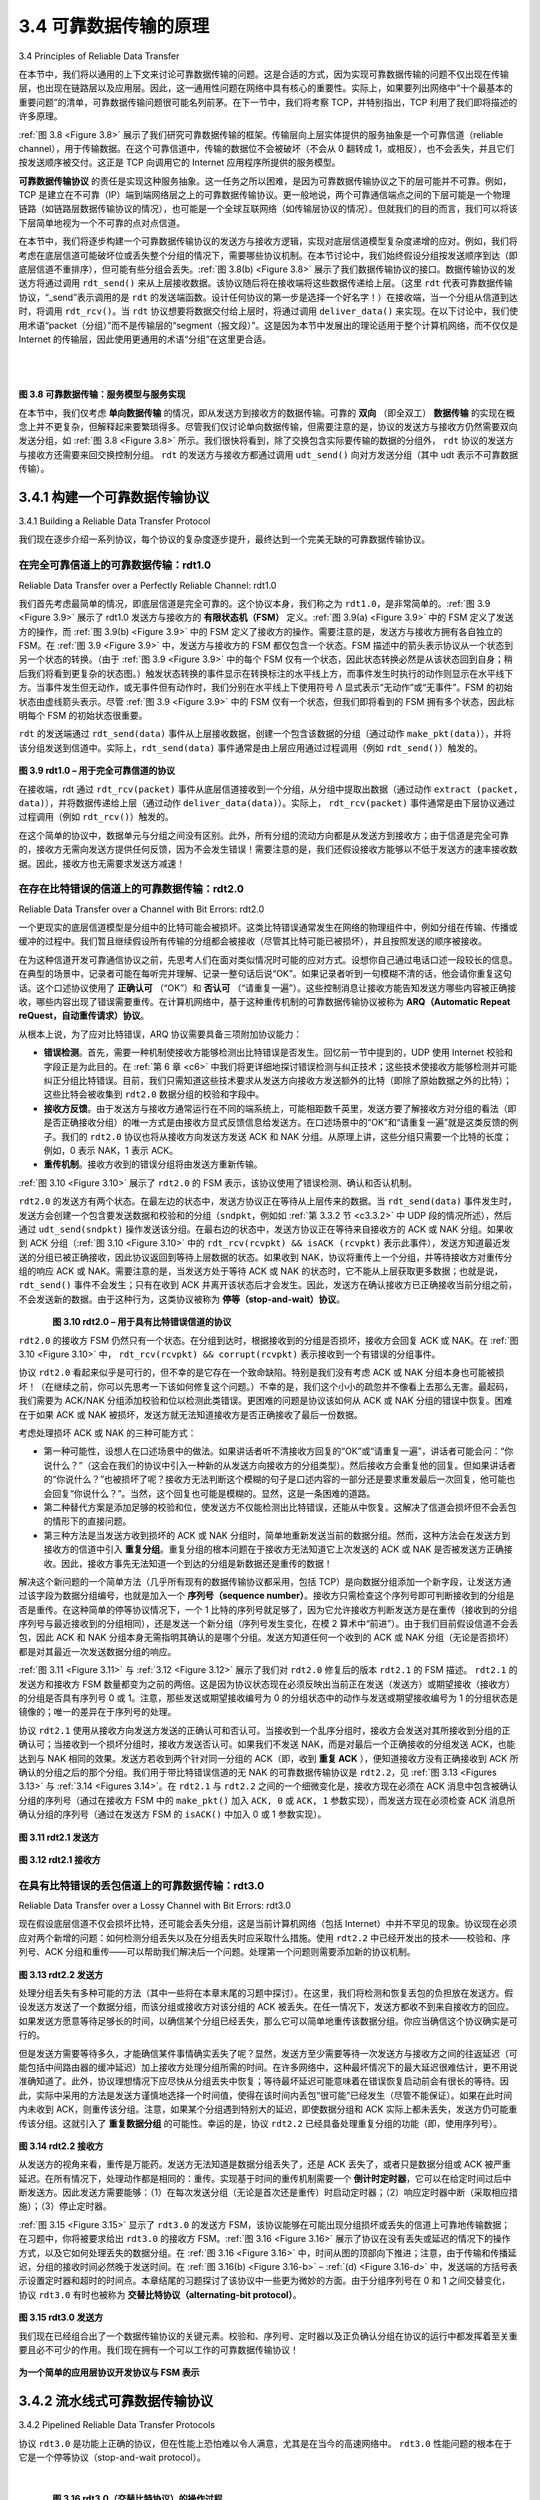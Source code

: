 .. _c3.4:

3.4 可靠数据传输的原理
==================================================
3.4 Principles of Reliable Data Transfer

在本节中，我们将以通用的上下文来讨论可靠数据传输的问题。这是合适的方式，因为实现可靠数据传输的问题不仅出现在传输层，也出现在链路层以及应用层。因此，这一通用性问题在网络中具有核心的重要性。实际上，如果要列出网络中“十个最基本的重要问题”的清单，可靠数据传输问题很可能名列前茅。在下一节中，我们将考察 TCP，并特别指出，TCP 利用了我们即将描述的许多原理。

:ref:`图 3.8 <Figure 3.8>` 展示了我们研究可靠数据传输的框架。传输层向上层实体提供的服务抽象是一个可靠信道（reliable channel），用于传输数据。在这个可靠信道中，传输的数据位不会被破坏（不会从 0 翻转成 1，或相反），也不会丢失，并且它们按发送顺序被交付。这正是 TCP 向调用它的 Internet 应用程序所提供的服务模型。

**可靠数据传输协议** 的责任是实现这种服务抽象。这一任务之所以困难，是因为可靠数据传输协议之下的层可能并不可靠。例如，TCP 是建立在不可靠（IP）端到端网络层之上的可靠数据传输协议。更一般地说，两个可靠通信端点之间的下层可能是一个物理链路（如链路层数据传输协议的情况），也可能是一个全球互联网络（如传输层协议的情况）。但就我们的目的而言，我们可以将该下层简单地视为一个不可靠的点对点信道。

在本节中，我们将逐步构建一个可靠数据传输协议的发送方与接收方逻辑，实现对底层信道模型复杂度递增的应对。例如，我们将考虑在底层信道可能破坏位或丢失整个分组的情况下，需要哪些协议机制。在本节讨论中，我们始终假设分组按发送顺序到达（即底层信道不重排序），但可能有些分组会丢失。:ref:`图 3.8(b) <Figure 3.8>` 展示了我们数据传输协议的接口。数据传输协议的发送方将通过调用 ``rdt_send()`` 来从上层接收数据。该协议随后将在接收端将这些数据传递给上层。（这里 ``rdt`` 代表可靠数据传输协议，“_send”表示调用的是 ``rdt`` 的发送端函数。设计任何协议的第一步是选择一个好名字！）在接收端，当一个分组从信道到达时，将调用 ``rdt_rcv()``。当 ``rdt`` 协议想要将数据交付给上层时，将通过调用 ``deliver_data()`` 来实现。在以下讨论中，我们使用术语“packet（分组）”而不是传输层的“segment（报文段）”。这是因为本节中发展出的理论适用于整个计算机网络，而不仅仅是 Internet 的传输层，因此使用更通用的术语“分组”在这里更合适。

.. _Figure 3.8:

.. figure:: ../img/245-0.png 
   :align: left

.. figure:: ../img/245-1.png 
   :align: center

|
|

**图 3.8 可靠数据传输：服务模型与服务实现**

在本节中，我们仅考虑 **单向数据传输** 的情况，即从发送方到接收方的数据传输。可靠的 **双向** （即全双工） **数据传输** 的实现在概念上并不更复杂，但解释起来要繁琐得多。尽管我们仅讨论单向数据传输，但需要注意的是，协议的发送方与接收方仍然需要双向发送分组，如 :ref:`图 3.8 <Figure 3.8>` 所示。我们很快将看到，除了交换包含实际要传输的数据的分组外， ``rdt`` 协议的发送方与接收方还需要来回交换控制分组。 ``rdt`` 的发送方与接收方都通过调用 ``udt_send()`` 向对方发送分组（其中 udt 表示不可靠数据传输）。


.. toggle::

   In this section, we consider the problem of reliable data transfer in a general context. This is appropriate since the problem of implementing reliable data transfer occurs not only at the transport layer, but also at the link layer and the application layer as well. The general problem is thus of central importance to networking. Indeed, if one had to identify a “top-ten” list of fundamentally important problems in all of networking, this would be a candidate to lead the list. In the next section we’ll examine TCP and show, in particular, that TCP exploits many of the principles that we are about to describe.

   :ref:`Figure 3.8 <Figure 3.8>` illustrates the framework for our study of reliable data transfer. The service abstraction provided to the upper-layer entities is that of a reliable channel through which data can be transferred. With a reliable channel, no transferred data bits are corrupted (flipped from 0 to 1, or vice versa) or lost, and all are delivered in the order in which they were sent. This is precisely the service model offered by TCP to the Internet applications that invoke it.

   It is the responsibility of a **reliable data transfer protocol** to implement this service abstraction. This task is made difficult by the fact that the layer below the reliable data transfer protocol may be unreliable. For example, TCP is a reliable data transfer protocol that is implemented on top of an unreliable (IP) end-to-end network layer. More generally, the layer beneath the two reliably communicating end points might consist of a single physical link (as in the case of a link-level data transfer protocol) or a global internetwork (as in the case of a transport-level protocol). For our purposes, however, we can view this lower layer simply as an unreliable point-to-point channel.

   In this section, we will incrementally develop the sender and receiver sides of a reliable data transfer protocol, considering increasingly complex models of the underlying channel. For example, we’ll consider what protocol mechanisms are needed when the underlying channel can corrupt bits or lose entire packets. One assumption we’ll adopt throughout our discussion here is that packets will be delivered in the order in which they were sent, with some packets possibly being lost; that is, the underlying channel will not reorder packets. :ref:`Figure 3.8(b) <Figure 3.8>` illustrates the interfaces for our data transfer protocol. The sending side of the data transfer protocol will be invoked from above by a call to ``rdt_send()``. It will pass the data to be delivered to the upper layer at the receiving side. (Here ``rdt`` stands for reliable data transfer protocol and _send indicates that the sending side of ``rdt`` is being called. The first step in developing any protocol is to choose a good name!) On the receiving side, ``rdt_rcv()`` will be called when a packet arrives from the receiving side of the channel. When the ``rdt`` protocol wants to deliver data to the upper layer, it will do so by calling ``deliver_data()``. In the following we use the terminology “packet” rather than transport-layer “segment.” Because the theory developed in this section applies to computer networks in general and not just to the Internet transport layer, the generic term “packet” is perhaps more appropriate here.

   .. figure:: ../img/245-0.png 
      :align: left

   .. figure:: ../img/245-1.png 
      :align: center

   |
   |

   **Figure 3.8 Reliable data transfer: Service model and service implementation**

   In this section we consider only the case of **unidirectional data transfer**, that is, data transfer from the sending to the receiving side. The case of reliable **bidirectional** (that is, full-duplex) **data transfer** is conceptually no more difficult but considerably more tedious to explain. Although we consider only unidirectional data transfer, it is important to note that the sending and receiving sides of our protocol will nonetheless need to transmit packets in both directions, as indicated in :ref:`Figure 3.8 <Figure 3.8>`. We will see shortly that, in addition to exchanging packets containing the data to be transferred, the sending and receiving sides of ``rdt`` will also need to exchange control packets back and forth. Both the send and receive sides of ``rdt`` send packets to the other side by a call to ``udt_send()`` (where udt stands for unreliable data transfer).


.. _c3.4.1:

3.4.1 构建一个可靠数据传输协议
------------------------------------------------------------------------------------
3.4.1 Building a Reliable Data Transfer Protocol

我们现在逐步介绍一系列协议，每个协议的复杂度逐步提升，最终达到一个完美无缺的可靠数据传输协议。

.. toggle::

   We now step through a series of protocols, each one becoming more complex, arriving at a flawless, reliable data transfer protocol.

在完全可靠信道上的可靠数据传输：rdt1.0
~~~~~~~~~~~~~~~~~~~~~~~~~~~~~~~~~~~~~~~~~~~~~~~~~~~~~~~~~~~~~~~~~~~~~~~~
Reliable Data Transfer over a Perfectly Reliable Channel: rdt1.0

我们首先考虑最简单的情况，即底层信道是完全可靠的。这个协议本身，我们称之为 ``rdt1.0``，是非常简单的。:ref:`图 3.9 <Figure 3.9>` 展示了 rdt1.0 发送方与接收方的 **有限状态机（FSM）** 定义。:ref:`图 3.9(a) <Figure 3.9>` 中的 FSM 定义了发送方的操作，而 :ref:`图 3.9(b) <Figure 3.9>` 中的 FSM 定义了接收方的操作。需要注意的是，发送方与接收方拥有各自独立的 FSM。在 :ref:`图 3.9 <Figure 3.9>` 中，发送方与接收方的 FSM 都仅包含一个状态。FSM 描述中的箭头表示协议从一个状态到另一个状态的转换。（由于 :ref:`图 3.9 <Figure 3.9>` 中的每个 FSM 仅有一个状态，因此状态转换必然是从该状态回到自身；稍后我们将看到更复杂的状态图。）触发状态转换的事件显示在转换标注的水平线上方，而事件发生时执行的动作则显示在水平线下方。当事件发生但无动作，或无事件但有动作时，我们分别在水平线上下使用符号 Λ 显式表示“无动作”或“无事件”。FSM 的初始状态由虚线箭头表示。尽管 :ref:`图 3.9 <Figure 3.9>` 中的 FSM 仅有一个状态，但我们即将看到的 FSM 拥有多个状态，因此标明每个 FSM 的初始状态很重要。

``rdt`` 的发送端通过 ``rdt_send(data)`` 事件从上层接收数据，创建一个包含该数据的分组（通过动作 ``make_pkt(data)``），并将该分组发送到信道中。实际上，``rdt_send(data)`` 事件通常是由上层应用通过过程调用（例如 ``rdt_send()``）触发的。

.. _Figure 3.9:

.. figure:: ../img/247-0.png
   :align: center

**图 3.9 rdt1.0 – 用于完全可靠信道的协议**

在接收端，rdt 通过 ``rdt_rcv(packet)`` 事件从底层信道接收到一个分组，从分组中提取出数据（通过动作 ``extract (packet, data)``），并将数据传递给上层（通过动作 ``deliver_data(data)``）。实际上， ``rdt_rcv(packet)`` 事件通常是由下层协议通过过程调用（例如 ``rdt_rcv()``）触发的。

在这个简单的协议中，数据单元与分组之间没有区别。此外，所有分组的流动方向都是从发送方到接收方；由于信道是完全可靠的，接收方无需向发送方提供任何反馈，因为不会发生错误！需要注意的是，我们还假设接收方能够以不低于发送方的速率接收数据。因此，接收方也无需要求发送方减速！

.. toggle::

   We first consider the simplest case, in which the underlying channel is completely reliable. The protocol itself, which we’ll call ``rdt1.0``, is trivial. The **finite-state machine (FSM)** definitions for the rdt1.0 sender and receiver are shown in :ref:`Figure 3.9 <Figure 3.9>`. The FSM in :ref:`Figure 3.9(a) <Figure 3.9>` defines the operation of the sender, while the FSM in :ref:`Figure 3.9(b) <Figure 3.9>` defines the operation of the receiver. It is important to note that there are separate FSMs for the sender and for the receiver. The sender and receiver FSMs in :ref:`Figure 3.9 <Figure 3.9>` each have just one state. The arrows in the FSM description indicate the transition of the protocol
   from one state to another. (Since each FSM in :ref:`Figure 3.9 <Figure 3.9>` has just one state, a transition is necessarily from the one state back to itself; we’ll see more complicated state diagrams shortly.) The event causing the transition is shown above the horizontal line labeling the transition, and the actions taken when the event occurs are shown below the horizontal line. When no action is taken on an event, or no event occurs and an action is taken, we’ll use the symbol Λ below or above the horizontal, respectively, to explicitly denote the lack of an action or event. The initial state of the FSM is indicated by the dashed
   arrow. Although the FSMs in :ref:`Figure 3.9 <Figure 3.9>` have but one state, the FSMs we will see shortly have multiple states, so it will be important to identify the initial state of each FSM.

   The sending side of ``rdt`` simply accepts data from the upper layer via the ``rdt_send(data)`` event, creates a packet containing the data (via the action ``make_pkt(data)``) and sends the packet into the channel. In practice, the ``rdt_send(data)`` event would result from a procedure call (for example, to
   ``rdt_send()``) by the upper-layer application.

   .. figure:: ../img/247-0.png
      :align: center

   **Figure 3.9 rdt1.0 – A protocol for a completely reliable channel**

   On the receiving side, rdt receives a packet from the underlying channel via the ``rdt_rcv(packet)`` event, removes the data from the packet (via the action ``extract (packet, data)``) and passes the data up to the upper layer (via the action ``deliver_data(data)``). In practice, the ``rdt_rcv(packet)`` event would result from a procedure call (for example, to ``rdt_rcv()``) from the lower-layer protocol.

   In this simple protocol, there is no difference between a unit of data and a packet. Also, all packet flow is from the sender to receiver; with a perfectly reliable channel there is no need for the receiver side to provide any feedback to the sender since nothing can go wrong! Note that we have also assumed that the receiver is able to receive data as fast as the sender happens to send data. Thus, there is no need for the receiver to ask the sender to slow down!

在存在比特错误的信道上的可靠数据传输：rdt2.0
~~~~~~~~~~~~~~~~~~~~~~~~~~~~~~~~~~~~~~~~~~~~~~~~~~~~~~~~~~~~~~~~~~~~~~~~~~~~
Reliable Data Transfer over a Channel with Bit Errors: rdt2.0

一个更现实的底层信道模型是分组中的比特可能会被损坏。这类比特错误通常发生在网络的物理组件中，例如分组在传输、传播或缓冲的过程中。我们暂且继续假设所有传输的分组都会被接收（尽管其比特可能已被损坏），并且按照发送的顺序被接收。

在为这种信道开发可靠通信协议之前，先思考人们在面对类似情况时可能的应对方式。设想你自己通过电话口述一段较长的信息。在典型的场景中，记录者可能在每听完并理解、记录一整句话后说“OK”。如果记录者听到一句模糊不清的话，他会请你重复这句话。这个口述协议使用了 **正确认可** （“OK”）和 **否认可** （“请重复一遍”）。这些控制消息让接收方能告知发送方哪些内容被正确接收，哪些内容出现了错误需要重传。在计算机网络中，基于这种重传机制的可靠数据传输协议被称为 **ARQ（Automatic Repeat reQuest，自动重传请求）协议**。

从根本上说，为了应对比特错误，ARQ 协议需要具备三项附加协议能力：

- **错误检测**。首先，需要一种机制使接收方能够检测出比特错误是否发生。回忆前一节中提到的，UDP 使用 Internet 校验和字段正是为此目的。在 :ref:`第 6 章 <c6>` 中我们将更详细地探讨错误检测与纠正技术；这些技术使接收方能够检测并可能纠正分组比特错误。目前，我们只需知道这些技术要求从发送方向接收方发送额外的比特（即除了原始数据之外的比特）；这些比特会被收集到 ``rdt2.0`` 数据分组的校验和字段中。
- **接收方反馈**。由于发送方与接收方通常运行在不同的端系统上，可能相距数千英里，发送方要了解接收方对分组的看法（即是否正确接收分组）的唯一方式是由接收方显式反馈信息给发送方。在口述场景中的“OK”和“请重复一遍”就是这类反馈的例子。我们的 ``rdt2.0`` 协议也将从接收方向发送方发送 ACK 和 NAK 分组。从原理上讲，这些分组只需要一个比特的长度；例如，0 表示 NAK，1 表示 ACK。
- **重传机制**。接收方收到的错误分组将由发送方重新传输。

:ref:`图 3.10 <Figure 3.10>` 展示了 ``rdt2.0`` 的 FSM 表示，该协议使用了错误检测、确认和否认机制。

``rdt2.0`` 的发送方有两个状态。在最左边的状态中，发送方协议正在等待从上层传来的数据。当 ``rdt_send(data)`` 事件发生时，发送方会创建一个包含要发送数据和校验和的分组（``sndpkt``，例如如 :ref:`第 3.3.2 节 <c3.3.2>` 中 UDP 段的情况所述），然后通过 ``udt_send(sndpkt)`` 操作发送该分组。在最右边的状态中，发送方协议正在等待来自接收方的 ACK 或 NAK 分组。如果收到 ACK 分组（:ref:`图 3.10 <Figure 3.10>` 中的 ``rdt_rcv(rcvpkt) && isACK (rcvpkt)`` 表示此事件），发送方知道最近发送的分组已被正确接收，因此协议返回到等待上层数据的状态。如果收到 NAK，协议将重传上一个分组，并等待接收方对重传分组的响应 ACK 或 NAK。需要注意的是，当发送方处于等待 ACK 或 NAK 的状态时，它不能从上层获取更多数据；也就是说， ``rdt_send()`` 事件不会发生；只有在收到 ACK 并离开该状态后才会发生。因此，发送方在确认接收方已正确接收当前分组之前，不会发送新的数据。由于这种行为，这类协议被称为 **停等（stop-and-wait）协议**。

.. _Figure 3.10:

.. figure:: ../img/249-0.png
   :align: left

.. figure:: ../img/249-1.png
   :align: center

**图 3.10 rdt2.0 – 用于具有比特错误信道的协议**

``rdt2.0`` 的接收方 FSM 仍然只有一个状态。在分组到达时，根据接收到的分组是否损坏，接收方会回复 ACK 或 NAK。在 :ref:`图 3.10 <Figure 3.10>` 中， ``rdt_rcv(rcvpkt) && corrupt(rcvpkt)`` 表示接收到一个有错误的分组事件。

协议 ``rdt2.0`` 看起来似乎是可行的，但不幸的是它存在一个致命缺陷。特别是我们没有考虑 ACK 或 NAK 分组本身也可能被损坏！（在继续之前，你可以先思考一下该如何修复这个问题。）不幸的是，我们这个小小的疏忽并不像看上去那么无害。最起码，我们需要为 ACK/NAK 分组添加校验和位以检测此类错误。更困难的问题是协议该如何从 ACK 或 NAK 分组的错误中恢复。困难在于如果 ACK 或 NAK 被损坏，发送方就无法知道接收方是否正确接收了最后一份数据。

考虑处理损坏 ACK 或 NAK 的三种可能方式：

- 第一种可能性，设想人在口述场景中的做法。如果讲话者听不清接收方回复的“OK”或“请重复一遍”，讲话者可能会问：“你说什么？”（这会在我们的协议中引入一种新的从发送方向接收方的分组类型）。然后接收方会重复他的回复。但如果讲话者的“你说什么？”也被损坏了呢？接收方无法判断这个模糊的句子是口述内容的一部分还是要求重发最后一次回复，他可能也会回复“你说什么？”。当然，这个回复也可能是模糊的。显然，这是一条困难的道路。
- 第二种替代方案是添加足够的校验和位，使发送方不仅能检测出比特错误，还能从中恢复。这解决了信道会损坏但不会丢包的情形下的直接问题。
- 第三种方法是当发送方收到损坏的 ACK 或 NAK 分组时，简单地重新发送当前的数据分组。然而，这种方法会在发送方到接收方的信道中引入 **重复分组**。重复分组的根本问题在于接收方无法知道它上次发送的 ACK 或 NAK 是否被发送方正确接收。因此，接收方事先无法知道一个到达的分组是新数据还是重传的数据！

解决这个新问题的一个简单方法（几乎所有现有的数据传输协议都采用，包括 TCP）是向数据分组添加一个新字段，让发送方通过该字段为数据分组编号，也就是加入一个 **序列号（sequence number）**。接收方只需检查这个序列号即可判断接收到的分组是否是重传。在这种简单的停等协议情况下，一个 1 比特的序列号就足够了，因为它允许接收方判断发送方是在重传（接收到的分组序列号与最近接收到的分组相同），还是发送一个新分组（序列号发生变化，在模 2 算术中“前进”）。由于我们目前假设信道不会丢包，因此 ACK 和 NAK 分组本身无需指明其确认的是哪个分组。发送方知道任何一个收到的 ACK 或 NAK 分组（无论是否损坏）都是对其最近一次发送数据分组的响应。

:ref:`图 3.11 <Figure 3.11>` 与 :ref:`3.12 <Figure 3.12>` 展示了我们对 ``rdt2.0`` 修复后的版本 ``rdt2.1`` 的 FSM 描述。 ``rdt2.1`` 的发送方和接收方 FSM 数量都变为之前的两倍。这是因为协议状态现在必须反映出当前正在发送（发送方）或期望接收（接收方）的分组是否具有序列号 0 或 1。注意，那些发送或期望接收编号为 0 的分组状态中的动作与发送或期望接收编号为 1 的分组状态是镜像的；唯一的差异在于序列号的处理。

协议 ``rdt2.1`` 使用从接收方向发送方发送的正确认可和否认可。当接收到一个乱序分组时，接收方会发送对其所接收到分组的正确认可；当接收到一个损坏分组时，接收方发送否认可。如果我们不发送 NAK，而是对最后一个正确接收的分组发送 ACK，也能达到与 NAK 相同的效果。发送方若收到两个针对同一分组的 ACK（即，收到 **重复 ACK** ），便知道接收方没有正确接收到 ACK 所确认的分组之后的那个分组。我们用于带比特错误信道的无 NAK 的可靠数据传输协议是 ``rdt2.2``，见 :ref:`图 3.13 <Figures 3.13>` 与 :ref:`3.14 <Figures 3.14>`。在 ``rdt2.1`` 与 ``rdt2.2`` 之间的一个细微变化是，接收方现在必须在 ACK 消息中包含被确认分组的序列号（通过在接收方 FSM 中的 ``make_pkt()`` 加入 ``ACK, 0`` 或 ``ACK, 1`` 参数实现），而发送方现在必须检查 ACK 消息所确认分组的序列号（通过在发送方 FSM 的 ``isACK()`` 中加入 0 或 1 参数实现）。

.. _Figure 3.11:

.. figure:: ../img/251-0.png
   :align: center

**图 3.11 rdt2.1 发送方**

.. _Figure 3.12:

.. figure:: ../img/252-0.png
   :align: center

**图 3.12 rdt2.1 接收方**

.. toggle::

   A more realistic model of the underlying channel is one in which bits in a packet may be corrupted. Such bit errors typically occur in the physical components of a network as a packet is transmitted, propagates, or is buffered. We’ll continue to assume for the moment that all transmitted packets are received (although their bits may be corrupted) in the order in which they were sent.

   Before developing a protocol for reliably communicating over such a channel, first consider how people might deal with such a situation. Consider how you yourself might dictate a long message over the phone. In a typical scenario, the message taker might say “OK” after each sentence has been heard, understood, and recorded. If the message taker hears a garbled sentence, you’re asked to repeat the garbled sentence. This message-dictation protocol uses both **positive acknowledgments** (“OK”) and **negative acknowledgments** (“Please repeat that.”). These control messages allow the receiver to let the sender know what has been received correctly, and what has been received in error and thus requires repeating. In a computer network setting, reliable data transfer protocols based on such retransmission are known as **ARQ (Automatic Repeat reQuest) protocols**.

   Fundamentally, three additional protocol capabilities are required in ARQ protocols to handle the presence of bit errors:

   - **Error detection**. First, a mechanism is needed to allow the receiver to detect when bit errors have occurred. Recall from the previous section that UDP uses the Internet checksum field for exactly this purpose. In :ref:`Chapter 6 <c6>` we’ll examine error-detection and -correction techniques in greater detail; these techniques allow the receiver to detect and possibly correct packet bit errors. For now, we need only know that these techniques require that extra bits (beyond the bits of original data to be transferred) be sent from the sender to the receiver; these bits will be gathered into the packet
   checksum field of the ``rdt2.0`` data packet.
   - **Receiver feedback**. Since the sender and receiver are typically executing on different end systems,
   possibly separated by thousands of miles, the only way for the sender to learn of the receiver’s view of the world (in this case, whether or not a packet was received correctly) is for the receiver to provide explicit feedback to the sender. The positive (ACK) and negative (NAK) acknowledgment
   replies in the message-dictation scenario are examples of such feedback. Our ``rdt2.0`` protocol will similarly send ACK and NAK packets back from the receiver to the sender. In principle, these packets need only be one bit long; for example, a 0 value could indicate a NAK and a value of 1 could indicate an ACK.
   - **Retransmission**. A packet that is received in error at the receiver will be retransmitted by the sender.

   :ref:`Figure 3.10 <Figure 3.10>` shows the FSM representation of ``rdt2.0``, a data transfer protocol employing error detection, positive acknowledgments, and negative acknowledgments.

   The send side of ``rdt2.0`` has two states. In the leftmost state, the send-side protocol is waiting for data to be passed down from the upper layer. When the ``rdt_send(data)`` event occurs, the sender will create a packet (``sndpkt``) containing the data to be sent, along with a packet checksum (for example, as discussed in :ref:`Section 3.3.2 <c3.3.2>` for the case of a UDP segment), and then send the packet via the ``udt_send(sndpkt)`` operation. In the rightmost state, the sender protocol is waiting for an ACK or a NAK packet from the receiver. If an ACK packet is received (the notation ``rdt_rcv(rcvpkt) && isACK (rcvpkt)`` in :ref:`Figure 3.10 <Figure 3.10>` corresponds to this event), the sender knows that the most recently transmitted packet has been received correctly and thus the protocol returns to the state of waiting for data from the upper layer. If a NAK is received, the protocol retransmits the last packet and waits for an ACK or NAK to be returned by the receiver in response to the retransmitted data packet. It is important to note that when the sender is in the wait-for-ACK-or-NAK
   state, it cannot get more data from the upper layer; that is, the ``rdt_send()`` event can not occur; that will happen only after the sender receives an ACK and leaves this state. Thus, the sender will not send a new piece of data until it is sure that the receiver has correctly received the current packet. Because of
   this behavior, protocols such as ``rdt2.0`` are known as **stop-and-wait** protocols.

   .. figure:: ../img/249-0.png
      :align: left

   .. figure:: ../img/249-1.png
      :align: center

   **Figure 3.10 rdt2.0 – A protocol for a channel with bit errors**

   The receiver-side FSM for ``rdt2.0`` still has a single state. On packet arrival, the receiver replies with either an ACK or a NAK, depending on whether or not the received packet is corrupted. In :ref:`Figure 3.10 <Figure 3.10>`, the notation ``rdt_rcv(rcvpkt) && corrupt(rcvpkt)`` corresponds to the event in which a packet is received and is found to be in error.

   Protocol ``rdt2.0`` may look as if it works but, unfortunately, it has a fatal flaw. In particular, we haven’t accounted for the possibility that the ACK or NAK packet could be corrupted! (Before proceeding on, you should think about how this problem may be fixed.) Unfortunately, our slight oversight is not as innocuous as it may seem. Minimally, we will need to add checksum bits to ACK/NAK packets in order to detect such errors. The more difficult question is how the protocol should recover from errors in ACK or NAK packets. The difficulty here is that if an ACK or NAK is corrupted, the sender has no way of knowing whether or not the receiver has correctly received the last piece of transmitted data.

   Consider three possibilities for handling corrupted ACKs or NAKs:

   - For the first possibility, consider what a human might do in the message-dictation scenario. If the speaker didn’t understand the “OK” or “Please repeat that” reply from the receiver, the speaker would probably ask, “What did you say?” (thus introducing a new type of sender-to-receiver packet to our protocol). The receiver would then repeat the reply. But what if the speaker’s “What did you say?” is corrupted? The receiver, having no idea whether the garbled sentence was part of the dictation or a request to repeat the last reply, would probably then respond with “What did you say?” And then, of course, that response might be garbled. Clearly, we’re heading down a difficult path.
   - A second alternative is to add enough checksum bits to allow the sender not only to detect, but also to recover from, bit errors. This solves the immediate problem for a channel that can corrupt packets but not lose them.
   - A third approach is for the sender simply to resend the current data packet when it receives a garbled ACK or NAK packet. This approach, however, introduces **duplicate packets** into the sender-to-receiver channel. The fundamental difficulty with duplicate packets is that the receiver doesn’t know whether the ACK or NAK it last sent was received correctly at the sender. Thus, it cannot know a priori whether an arriving packet contains new data or is a retransmission!

   A simple solution to this new problem (and one adopted in almost all existing data transfer protocols, including TCP) is to add a new field to the data packet and have the sender number its data packets by putting a **sequence number** into this field. The receiver then need only check this sequence number to
   determine whether or not the received packet is a retransmission. For this simple case of a stop-and- wait protocol, a 1-bit sequence number will suffice, since it will allow the receiver to know whether the sender is resending the previously transmitted packet (the sequence number of the received packet has the same sequence number as the most recently received packet) or a new packet (the sequence number changes, moving “forward” in modulo-2 arithmetic). Since we are currently assuming a channel that does not lose packets, ACK and NAK packets do not themselves need to indicate the sequence number of the packet they are acknowledging. The sender knows that a received ACK or NAK packet (whether garbled or not) was generated in response to its most recently transmitted data packet.

   :ref:`Figures 3.11 <Figure 3.11>` and :ref:`3.12 <Figure 3.12>` show the FSM description for ``rdt2.1``, our fixed version of ``rdt2.0``. The
   ``rdt2.1`` sender and receiver FSMs each now have twice as many states as before. This is because the protocol state must now reflect whether the packet currently being sent (by the sender) or expected (at the receiver) should have a sequence number of 0 or 1. Note that the actions in those states where a 0- numbered packet is being sent or expected are mirror images of those where a 1-numbered packet is being sent or expected; the only differences have to do with the handling of the sequence number.

   Protocol ``rdt2.1`` uses both positive and negative acknowledgments from the receiver to the sender. When an out-of-order packet is received, the receiver sends a positive acknowledgment for the packet it has received. When a corrupted packet is received, the receiver sends a negative acknowledgment. We can accomplish the same effect as a NAK if, instead of sending a NAK, we send an ACK for the last correctly received packet. A sender that receives two ACKs for the same packet (that is, receives **duplicate ACKs**) knows that the receiver did not correctly receive the packet following the packet that is being ACKed twice. Our NAK-free reliable
   data transfer protocol for a channel with bit errors is ``rdt2.2``, shown in :ref:`Figures 3.13 <Figures 3.13>` and :ref:`3.14 <Figures 3.14>`. One
   subtle change between ``rtdt2.1`` and ``rdt2.2`` is that the receiver must now include the sequence
   number of the packet being acknowledged by an ACK message (this is done by including the ``ACK, 0``
   or ``ACK, 1`` argument in ``make_pkt()`` in the receiver FSM), and the sender must now check the sequence number of the packet being acknowledged by a received ACK message (this is done by including the 0 or 1 argument in ``isACK()`` in the sender FSM).

   .. figure:: ../img/251-0.png 
      :align: center 

   **Figure 3.11 rdt2.1 sender**

   .. figure:: ../img/252-0.png 
      :align: center 

   **Figure 3.12 rdt2.1 receiver**

在具有比特错误的丢包信道上的可靠数据传输：rdt3.0
~~~~~~~~~~~~~~~~~~~~~~~~~~~~~~~~~~~~~~~~~~~~~~~~~~~~~~~~~~~~~~~~~~~~~~
Reliable Data Transfer over a Lossy Channel with Bit Errors: rdt3.0

现在假设底层信道不仅会损坏比特，还可能会丢失分组，这是当前计算机网络（包括 Internet）中并不罕见的现象。协议现在必须应对两个新增的问题：如何检测分组丢失以及在分组丢失时应采取什么措施。使用 ``rdt2.2`` 中已经开发出的技术——校验和、序列号、ACK 分组和重传——可以帮助我们解决后一个问题。处理第一个问题则需要添加新的协议机制。

.. _Figure 3.13:

.. figure:: ../img/253-0.png
   :align: center

**图 3.13 rdt2.2 发送方**

处理分组丢失有多种可能的方法（其中一些将在本章末尾的习题中探讨）。在这里，我们将检测和恢复丢包的负担放在发送方。假设发送方发送了一个数据分组，而该分组或接收方对该分组的 ACK 被丢失。在任一情况下，发送方都收不到来自接收方的回应。如果发送方愿意等待足够长的时间，以确信某个分组已经丢失，那么它可以简单地重传该数据分组。你应当确信这个协议确实是可行的。

但是发送方需要等待多久，才能确信某件事情确实丢失了呢？显然，发送方至少需要等待一次发送方与接收方之间的往返延迟（可能包括中间路由器的缓冲延迟）加上接收方处理分组所需的时间。在许多网络中，这种最坏情况下的最大延迟很难估计，更不用说准确知道了。此外，协议理想情况下应尽快从分组丢失中恢复；等待最坏延迟可能意味着在错误恢复启动前会有很长的等待。因此，实际中采用的方法是发送方谨慎地选择一个时间值，使得在该时间内丢包“很可能”已经发生（尽管不能保证）。如果在此时间内未收到 ACK，则重传该分组。注意，如果某个分组遇到特别大的延迟，即使数据分组和 ACK 实际上都未丢失，发送方仍可能重传该分组。这就引入了 **重复数据分组** 的可能性。幸运的是，协议 ``rdt2.2`` 已经具备处理重复分组的功能（即，使用序列号）。

.. _Figure 3.14:

.. figure:: ../img/254-0.png
   :align: center

**图 3.14 rdt2.2 接收方**

从发送方的视角来看，重传是万能药。发送方无法知道是数据分组丢失了，还是 ACK 丢失了，或者只是数据分组或 ACK 被严重延迟。在所有情况下，处理动作都是相同的：重传。实现基于时间的重传机制需要一个 **倒计时定时器**，它可以在给定时间过后中断发送方。因此发送方需要能够：（1）在每次发送分组（无论是首次还是重传）时启动定时器；（2）响应定时器中断（采取相应措施）；（3）停止定时器。

:ref:`图 3.15 <Figure 3.15>` 显示了 ``rdt3.0`` 的发送方 FSM，该协议能够在可能出现分组损坏或丢失的信道上可靠地传输数据；在习题中，你将被要求给出 ``rdt3.0`` 的接收方 FSM。:ref:`图 3.16 <Figure 3.16>` 展示了协议在没有丢失或延迟的情况下的操作方式，以及它如何处理丢失的数据分组。在 :ref:`图 3.16 <Figure 3.16>` 中，时间从图的顶部向下推进；注意，由于传输和传播延迟，分组的接收时间必然晚于发送时间。在 :ref:`图 3.16(b) <Figure 3.16-b>` – :ref:`(d) <Figure 3.16-d>` 中，发送端的方括号表示设置定时器和超时的时间点。本章结尾的习题探讨了该协议中一些更为微妙的方面。由于分组序列号在 0 和 1 之间交替变化，协议 ``rdt3.0`` 有时也被称为 **交替比特协议（alternating-bit protocol）**。

.. _Figure 3.15:

.. figure:: ../img/255-0.png
   :align: center

**图 3.15 rdt3.0 发送方**

我们现在已经组合出了一个数据传输协议的关键元素。校验和、序列号、定时器以及正负确认分组在协议的运行中都发挥着至关重要且必不可少的作用。我们现在拥有一个可以工作的可靠数据传输协议！

.. figure:: ../img/255-1.png
   :align: center

**为一个简单的应用层协议开发协议与 FSM 表示**

.. toggle::

   Suppose now that in addition to corrupting bits, the underlying channel can lose packets as well, a not- uncommon event in today’s computer networks (including the Internet). Two additional concerns must now be addressed by the protocol: how to detect packet loss and what to do when packet loss occurs. The use of checksumming, sequence numbers, ACK packets, and retransmissions—the techniques already developed in ``rdt2.2`` —will allow us to answer the latter concern. Handling the first concern will require adding a new protocol mechanism.

   .. figure:: ../img/253-0.png
      :align: center

   **Figure 3.13 rdt2.2 sender**

   There are many possible approaches toward dealing with packet loss (several more of which are explored in the exercises at the end of the chapter). Here, we’ll put the burden of detecting and recovering from lost packets on the sender. Suppose that the sender transmits a data packet and either that packet, or the receiver’s ACK of that packet, gets lost. In either case, no reply is forthcoming at the sender from the receiver. If the sender is willing to wait long enough so that it is certain that a packet has been lost, it can simply retransmit the data packet. You should convince yourself that this protocol does indeed work.

   But how long must the sender wait to be certain that something has been lost? The sender must clearly wait at least as long as a round-trip delay between the sender and receiver (which may include buffering at intermediate routers) plus whatever amount of time is needed to process a packet at the receiver. In many networks, this worst-case maximum delay is very difficult even to estimate, much less know with certainty. Moreover, the protocol should ideally recover from packet loss as soon as possible; waiting for a worst-case delay could mean a long wait until error recovery is initiated. The approach thus adopted in practice is for the sender to judiciously choose a time value such that packet loss is likely, although not guaranteed, to have happened. If an ACK is not received within this time, the packet is retransmitted. Note that if a packet experiences a particularly large delay, the sender may retransmit the packet even though neither the data packet nor its ACK have been lost. This introduces the possibility of **duplicate data packets** in the sender-to-receiver channel. Happily, protocol ``rdt2.2`` already has enough functionality (that is, sequence numbers) to handle the case of duplicate packets.

   .. figure:: ../img/254-0.png 
      :align: center 

   **Figure 3.14 rdt2.2 receiver**

   From the sender’s viewpoint, retransmission is a panacea. The sender does not know whether a data packet was lost, an ACK was lost, or if the packet or ACK was simply overly delayed. In all cases, the action is the same: retransmit. Implementing a time-based retransmission mechanism requires a **countdown timer** that can interrupt the sender after a given amount of time has expired. The sender will thus need to be able to (1) start the timer each time a packet (either a first-time packet or a retransmission) is sent, (2) respond to a timer interrupt (taking appropriate actions), and (3) stop the timer.

   :ref:`Figure 3.15 <Figure 3.15>` shows the sender FSM for ``rdt3.0``, a protocol that reliably transfers data over a channel that can corrupt or lose packets; in the homework problems, you’ll be asked to provide the receiver FSM for ``rdt3.0``. :ref:`Figure 3.16 <Figure 3.16>` shows how the protocol operates with no lost or delayed packets and how it handles lost data packets. In :ref:`Figure 3.16 <Figure 3.16>`, time moves forward from the top of the diagram toward the bottom of the diagram; note that a receive time for a packet is necessarily later than the send time for a packet as a result of transmission and propagation delays. In :ref:`Figures 3.16(b) <Figure 3.16-b>` – :ref:`(d) <Figure 3.16-d>`, the send-side brackets indicate the times at which a timer is set and later times out. Several of the more subtle aspects of this protocol are explored in the exercises at the end of this chapter. Because packet sequence numbers alternate between 0 and 1, protocol ``rdt3.0`` is sometimes known as the **alternating-bit protocol**.

   .. figure:: ../img/255-0.png 
      :align: center 

   **Figure 3.15 rdt3.0 sender**

   We have now assembled the key elements of a data transfer protocol. Checksums, sequence numbers, timers, and positive and negative acknowledgment packets each play a crucial and necessary role in the operation of the protocol. We now have a working reliable data transfer protocol!

   .. figure:: ../img/255-1.png 
      :align: center 

   **Developing a protocol and FSM representation for a simple application-layer protocol**


.. _c3.4.2:

3.4.2 流水线式可靠数据传输协议
------------------------------------------------------------------------------------
3.4.2 Pipelined Reliable Data Transfer Protocols

协议 ``rdt3.0`` 是功能上正确的协议，但在性能上恐怕难以令人满意，尤其是在当今的高速网络中。 ``rdt3.0`` 性能问题的根本在于它是一个停等协议（stop-and-wait protocol）。

.. _Figure 3.16:

.. _Figure 3.16-a:

.. figure:: ../img/256-0.png 
   :align: left 

.. _Figure 3.16-b:

.. figure:: ../img/256-1.png 
   :align: center 

.. _Figure 3.16-c:

.. figure:: ../img/257-0.png 
   :align: left 

.. _Figure 3.16-d:

.. figure:: ../img/257-1.png 
   :align: center 

|

**图 3.16 rdt3.0（交替比特协议）的操作过程**

|

.. _Figure 3.17:

.. _Figure 3.17-a:

.. figure:: ../img/257-2.png 
   :align: left 

.. _Figure 3.17-b:

.. figure:: ../img/258-0.png 
   :align: center 

|

**图 3.17 停等协议与流水线协议的对比**

为了理解这种停等行为对性能的影响，请考虑一个理想化的场景，其中两个主机分别位于美国的西海岸和东海岸，如 :ref:`图 3.17 <Figure 3.17>` 所示。这两个端系统之间的光速往返传播延迟（RTT）大约为 30 毫秒。假设它们之间通过一个传输速率为 1 Gbps（:math:`10^9` 位每秒）的信道连接。假设每个分组大小为 1,000 字节（8,000 位），包含报头字段和数据，那么将分组传入 1 Gbps 链路所需的时间为：

    dtrans = L/R = 8000 bits / 10^9 bits/sec = 8 微秒

:ref:`图 3.18(a) <Figure 3.18>` 显示，使用我们的停等协议时，如果发送方在 t=0 时开始发送分组，则在 t=L/R=8 微秒时，最后一位进入发送方信道。随后该分组开始其 15 毫秒的跨国旅程，在 t=RTT/2 + L/R = 15.008 毫秒时，最后一位从接收方接收器中发出。为了简化分析，假设 ACK 分组非常小（可忽略其传输时间），且接收方在收到数据分组的最后一位时立即发送 ACK，那么该 ACK 会在 t=RTT + L/R = 30.008 毫秒时回到发送方。此时，发送方可以发送下一个消息。因此，在 30.008 毫秒内，发送方实际传输的时间只有 0.008 毫秒。如果我们将发送方（或信道）的 **利用率** 定义为发送方真正忙于将比特发送到信道中的时间比例，那么 :ref:`图 3.18(a) <Figure 3.18-a>` 中的分析表明，停等协议的发送方利用率 :math:`U_{sender}` 为：

    Usender = L/R / (RTT + L/R) = 0.008 / 30.008 = 0.00027

.. _Figure 3.18:

.. figure:: ../img/259-0.png 
   :align: center 

.. figure:: ../img/259-1.png 
   :align: center  

**图 3.18 停等发送与流水线发送**

也就是说，发送方只有 0.027% 的时间在真正忙碌地工作！换种角度看，发送方在 30.008 毫秒内仅发送了 1,000 字节，有效吞吐量只有 267 kbps——尽管有一个 1 Gbps 的链路可用！想象一下网络管理员花费巨资购买了一条千兆链路，但却只能得到每秒 267 千位的吞吐量，他该有多沮丧！这是网络协议限制底层网络硬件能力的直观示例。同时我们还忽略了发送方与接收方在低层协议中的处理时间，以及在它们之间任意中间路由器上的处理与排队延迟。若将这些因素计入，只会进一步加大延迟并加剧性能不佳的问题。

解决这个性能问题的方法其实很简单：与其采用停等方式，不如允许发送方在等待确认之前发送多个分组，如 :ref:`图 3.17(b) <Figure 3.17>` 所示。:ref:`图 3.18 <Figure 3.18>` 显示，如果允许发送方在等待确认前发送三个分组，则发送方利用率本质上提升了三倍。由于多个从发送方向接收方在途的分组可以想象为填满一条流水线，这种技术被称为 **流水线（pipelining）** 。流水线机制对可靠数据传输协议带来如下影响：

- 必须增加序列号的范围，因为每个在途分组（不含重传）必须有唯一的序列号，并且可能存在多个在途但尚未确认的分组。
- 协议的发送方与接收方都可能需要缓存多个分组。至少，发送方必须缓存那些已发送但尚未被确认的分组。接收方可能也需要缓存正确接收的分组，详见后文。
- 所需序列号的范围及缓存需求将取决于数据传输协议应对丢失、损坏和严重延迟分组的方式。可识别出两种基本的流水线错误恢复机制： **回退 N（Go-Back-N）** 和 **选择重传（Selective Repeat）**。

.. toggle::

   Protocol ``rdt3.0`` is a functionally correct protocol, but it is unlikely that anyone would be happy with its performance, particularly in today’s high-speed networks. At the heart of ``rdt3.0``’s performance problem is the fact that it is a stop-and-wait protocol.

   .. figure:: ../img/256-0.png 
      :align: left 

   .. figure:: ../img/256-1.png 
      :align: center 

   .. figure:: ../img/257-0.png 
      :align: left 

   .. figure:: ../img/257-1.png 
      :align: center 

   |

   **Figure 3.16 Operation of rdt3.0, the alternating-bit protocol**

   |

   .. figure:: ../img/257-2.png 
      :align: left 

   .. figure:: ../img/258-0.png 
      :align: center 

   |

   **Figure 3.17 Stop-and-wait versus pipelined protocol**

   To appreciate the performance impact of this stop-and-wait behavior, consider an idealized case of two hosts, one located on the West Coast of the United States and the other located on the East Coast, as shown in :ref:`Figure 3.17 <Figure 3.17>`. The speed-of-light round-trip propagation delay between these two end systems, RTT, is approximately 30 milliseconds. Suppose that they are connected by a channel with a transmission rate, R, of 1 Gbps (:math:`10^9` bits per second). With a packet size, L, of 1,000 bytes (8,000 bits) per packet, including both header fields and data, the time needed to actually transmit the packet into the 1 Gbps link is

      dtrans=LR=8000 bits/packet109 bits/sec=8 microseconds

   :ref:`Figure 3.18(a) <Figure 3.18>` shows that with our stop-and-wait protocol, if the sender begins sending the packet at t=0, then at t=L/R=8 microseconds, the last bit enters the channel at the sender side. The packet then makes its 15-msec cross-country journey, with the last bit of the packet emerging at the receiver at t=RTT/2+L/R= 15.008 msec. Assuming for simplicity that ACK packets are extremely small (so that we can ignore their transmission time) and that the receiver can send an ACK as soon as the last bit of a data packet is received, the ACK emerges back at the sender at t=RTT+L/R=30.008 msec. At this point, the sender can now transmit the next message. Thus, in 30.008 msec, the sender was sending for only 0.008 msec. If we define the **utilization** of the sender (or the channel) as the fraction of time the sender is actually busy sending bits into the channel, the analysis in :ref:`Figure 3.18(a) <Figure 3.18-a>` shows that the stop-and- wait protocol has a rather dismal sender utilization, :math:`U_{sender}`, of

      Usender=L/RRTT+L/R =.00830.008=0.00027

   .. figure:: ../img/259-0.png 
      :align: center 

   .. figure:: ../img/259-1.png 
      :align: center  

   **Figure 3.18 Stop-and-wait and pipelined sending**

   That is, the sender was busy only 2.7 hundredths of one percent of the time! Viewed another way, the sender was able to send only 1,000 bytes in 30.008 milliseconds, an effective throughput of only 267 kbps—even though a 1 Gbps link was available! Imagine the unhappy network manager who just paid a fortune for a gigabit capacity link but manages to get a throughput of only 267 kilobits per second! This is a graphic example of how network protocols can limit the capabilities provided by the underlying network hardware. Also, we have neglected lower-layer protocol-processing times at the sender and receiver, as well as the processing and queuing delays that would occur at any intermediate routers between the sender and receiver. Including these effects would serve only to further increase the delay and further accentuate the poor performance.

   The solution to this particular performance problem is simple: Rather than operate in a stop-and-wait manner, the sender is allowed to send multiple packets without waiting for acknowledgments, as illustrated in :ref:`Figure 3.17(b) <Figure 3.17>`. :ref:`Figure 3.18 <Figure 3.18>` shows that if the sender is allowed to transmit three packets before having to wait for acknowledgments, the utilization of the sender is essentially tripled. Since the many in-transit sender-to-receiver packets can be visualized as filling a pipeline, this technique is known as **pipelining**. Pipelining has the following consequences for reliable data transfer protocols:

   - The range of sequence numbers must be increased, since each in-transit packet (not counting retransmissions) must have a unique sequence number and there may be multiple, in-transit, unacknowledged packets.
   - The sender and receiver sides of the protocols may have to buffer more than one packet. Minimally, the sender will have to buffer packets that have been transmitted but not yet acknowledged. Buffering of correctly received packets may also be needed at the receiver, as discussed below.
   - The range of sequence numbers needed and the buffering requirements will depend on the manner in which a data transfer protocol responds to lost, corrupted, and overly delayed packets. Two basic approaches toward pipelined error recovery can be identified: **Go-Back-N** and **selective repeat**.

.. _c3.4.3:

3.4.3 回退 N（GBN）
------------------------------------------------------------------------------------
3.4.3 Go-Back-N (GBN)

在 **回退 N（Go-Back-N, GBN）协议** 中，发送方被允许在不等待确认的情况下发送多个分组（如果有可用分组），但必须保证在流水线中未被确认的分组不超过某个最大允许数 N。本节我们将较为详细地描述 GBN 协议。但在继续阅读之前，建议你可以先玩一玩配套网站上的 GBN 小程序（这是一个很棒的小程序！）。

.. _Figure 3.19:

.. figure:: ../img/260-0.png 
   :align: center 

**图 3.19 回退 N 中发送方对序列号的视图**

:ref:`图 3.19 <Figure 3.19>` 展示了 GBN 协议中发送方对序列号范围的理解。如果我们定义 **base** 为最老的未被确认分组的序列号， ``nextseqnum`` 为当前尚未使用的最小序列号（即下一个将要发送的分组的序列号），那么可以识别出序列号范围中的四个区间。序列号位于 ``[0, base-1]`` 区间的分组已被发送并得到确认；``[base, nextseqnum-1]`` 区间表示已发送但尚未被确认的分组； ``[nextseqnum, base+N-1]`` 区间表示若上层有数据到达，可以立即发送的分组；而序列号大于等于 ``base+N`` 的分组在流水线中有分组尚未确认（特别是序列号为 ``base`` 的分组）之前是不能发送的。

正如 :ref:`图 3.19 <Figure 3.19>` 所示，已发送但尚未被确认的分组序列号范围可被视为在序列号空间上的一个大小为 N 的窗口。随着协议的运行，这个窗口会沿着序列号空间向前滑动。因此，N  **窗口大小**，而 GBN 协议则称为 **滑动窗口协议**。你可能会疑惑，为什么一开始我们要对未确认分组的数量设置上限 N？为什么不允许无限数量的这类分组？我们将在 :ref:`第 3.5 节 <c3.5>` 看到，流量控制是限制发送方的一个原因。而在 :ref:`第 3.7 节 <c3.7>` 研究 TCP 拥塞控制时将看到另一个原因。

实际中，分组的序列号会被携带在报文头中的一个定长字段中。如果该字段为 k 位，则序列号范围为 [0, 2^k-1]。由于序列号范围有限，所有与序列号有关的算术运算必须使用模 2^k 算法（也就是说，序列号空间可以被看作是一个大小为 2^k 的环，其中序列号 2^k-1 紧跟着序列号 0）。回忆一下 ``rdt3.0`` 中的 1 比特序列号，其范围为 [0,1]。本章末尾的一些问题将探索序列号范围有限的后果。我们将在 :ref:`第 3.5 节 <c3.5>` 中看到，TCP 使用 32 位序列号字段，且其序列号是对字节流中的字节进行计数，而不是对分组计数。

:ref:`图 3.20 <Figures 3.20>` 和 :ref:`图 3.21 <Figures 3.21>` 给出了 ACK 驱动、无 NAK 的 GBN 协议中发送方与接收方的扩展 FSM 表示。我们将此 FSM 表示称为扩展 FSM，因为其中增加了变量（类似于编程语言中的变量）如 ``base`` 和 ``nextseqnum``，并添加了对这些变量的操作以及与这些变量有关的条件动作。注意，这个扩展 FSM 说明看起来已经开始有点像编程语言的形式了。:ref:`[Bochman 1984] <Bochman 1984>` 提供了对 FSM 技术进一步扩展以及其他基于编程语言的协议描述技术的精彩综述。

.. _Figure 3.20:

.. figure:: ../img/262-0.png 
   :align: center 

**图 3.20 GBN 发送方的扩展 FSM 描述**

.. _Figure 3.21:

.. figure:: ../img/262-1.png 
   :align: center 

**图 3.21 GBN 接收方的扩展 FSM 描述**

GBN 发送方必须响应三种类型的事件：

- **来自上层的调用**。当 ``rdt_send()`` 被上层调用时，发送方首先检查窗口是否已满，即当前是否已有 N 个未确认分组在途。如果窗口未满，则创建并发送一个分组，并更新相应变量；如果窗口已满，则将数据返回上层，隐式表明窗口已满。上层此时应稍后再试。在实际实现中，发送方更可能会缓存（但暂不发送）这条数据，或提供一种同步机制（如信号量或标志位），允许上层仅在窗口未满时调用 ``rdt_send()``。
- **收到 ACK**。在 GBN 协议中，某个序号为 n 的 ACK 被视为 **累计确认** ，表示所有序号不大于 n 的分组都已被接收方正确接收。稍后在讨论 GBN 接收方时，我们会再次提到这一点。
- **超时事件**。协议名称 “Go-Back-N” 来源于当出现丢失或严重延迟的分组时发送方的行为。与停等协议类似，GBN 也使用定时器来恢复丢失的数据或确认分组。如果发生超时事件，发送方将重传所有已发送但尚未被确认的分组。:ref:`图 3.20 <Figure 3.20>` 中的发送方只使用一个定时器，可视为针对最早发送但尚未确认分组的定时器。如果收到一个 ACK 且仍有其它未确认分组存在，则重新启动定时器；若所有分组均已确认，则停止定时器。

GBN 接收方的行为也很简单。如果收到一个序号为 n 的分组，且该分组正确无误且按序（即上一次交付给上层的数据来自序号为 n-1 的分组），则发送 ACK(n)，并将该分组中的数据交付上层。否则，接收方将丢弃该分组，并重新发送最近一个按序接收分组的 ACK。注意由于分组是一条条交付给上层的，如果分组 k 已被接收并交付，则所有序号小于 k 的分组也必然已被交付。因此使用累计确认对 GBN 是一种自然选择。

在 GBN 协议中，接收方会丢弃乱序的分组。虽然丢弃一个正确接收但乱序的分组看似愚蠢和浪费，但这种做法也有一定合理性。回忆一下接收方必须按序将数据交付给上层。假设现在期望接收分组 n，却收到了分组 n+1。由于必须按序交付数据，接收方 **可以** 先缓冲分组 n+1，然后在后续收到并交付分组 n 后再将其交付上层。但如果分组 n 丢失，根据 GBN 的重传规则，发送方最终将重发分组 n 和 n+1。因此接收方可以直接丢弃分组 n+1。这种做法的优点在于接收方的缓冲机制简单——无需缓存任何乱序分组。因此发送方需要维护其窗口的上下边界及 ``nextseqnum`` 在窗口中的位置，而接收方只需维护一个信息：下一个按序分组的序列号。该值存储在接收方 FSM 中变量 **expectedseqnum** 中，如 :ref:`图 3.21 <Figure 3.21>` 所示。当然，丢弃一个正确接收的分组的缺点在于后续该分组的重传可能也会丢失或损坏，从而需要更多的重传。

:ref:`图 3.22 <Figure 3.22>` 展示了窗口大小为 4 的 GBN 协议运行过程。由于窗口大小受限，发送方可以发送分组 0 到 3，但必须在收到这些分组中的至少一个确认之后才能继续发送。每当收到一个新的 ACK（例如 ``ACK0`` 和 ``ACK1``），窗口就向前滑动一次，发送方就可以发送一个新的分组（分别为 pkt4 和 pkt5）。在接收方，分组 2 丢失，因此分组 3、4 和 5 被判断为乱序并被丢弃。

在结束 GBN 协议的讨论之前，值得注意的是该协议在协议栈中实现时，其结构很可能与 :ref:`图 3.20 <Figure 3.20>` 中的扩展 FSM 类似。其实现形式也很可能是多个过程，分别用于处理可能发生的各种事件。在这种**事件驱动编程**中，各个过程要么由协议栈中的其他过程调用，要么作为中断的响应被调用。在发送方，这些事件包括：（1）上层实体调用 ``rdt_send()``；（2）定时器中断；（3）底层收到分组后调用 ``rdt_rcv()``。本章末尾的编程练习将让你有机会在模拟但真实的网络环境中实际实现这些函数。

我们在此指出，GBN 协议几乎包含了我们在 :ref:`第 3.5 节 <Section 3.5>` 中学习 TCP 可靠数据传输组件时会遇到的所有技术。这些技术包括使用序列号、累计确认、校验和以及超时/重传操作。

.. _Figure 3.22:

.. figure:: ../img/265-0.png 
   :align: center 

**图 3.22 回退 N 的运行过程**


.. toggle::

   In a **Go-Back-N (GBN) protocol**, the sender is allowed to transmit multiple packets (when available) without waiting for an acknowledgment, but is constrained to have no more than some maximum allowable number, N, of unacknowledged packets in the pipeline. We describe the GBN protocol in some detail in this section. But before reading on, you are encouraged to play with the GBN applet (an awesome applet!) at the companion Web site.

   .. figure:: ../img/260-0.png 
      :align: center 

   **Figure 3.19 Sender’s view of sequence numbers in Go-Back-N**

   :ref:`Figure 3.19 <Figure 3.19>` shows the sender’s view of the range of sequence numbers in a GBN protocol. If we define **base** to be the sequence number of the oldest unacknowledged packet and ``nextseqnum`` to be the smallest unused sequence number (that is, the sequence number of the next packet to be sent), then four intervals in the range of sequence numbers can be identified. Sequence numbers in the interval ``[0, base-1]`` correspond to packets that have already been transmitted and acknowledged. The interval ``[base, nextseqnum-1]`` corresponds to packets that have been sent but not yet acknowledged. Sequence numbers in the interval ``[nextseqnum, base+N-1]`` can be used for packets that can be sent immediately, should data arrive from the upper layer. Finally, sequence numbers greater than or equal to ``base+N`` cannot be used until an unacknowledged packet currently in the pipeline (specifically, the packet with sequence number ``base``) has been acknowledged.

   As suggested by :ref:`Figure 3.19 <Figure 3.19>`, the range of permissible sequence numbers for transmitted but not yet
   acknowledged packets can be viewed as a window of size N over the range of sequence numbers. As
   the protocol operates, this window slides forward over the sequence number space. For this reason, N is often referred to as the **window size** and the GBN protocol itself as a **sliding-window protocol**. You
   might be wondering why we would even limit the number of outstanding, unacknowledged packets to a
   value of N in the first place. Why not allow an unlimited number of such packets? We’ll see in :ref:`Section 3.5 <c3.5>` that flow control is one reason to impose a limit on the sender. We’ll examine another reason to do so in :ref:`Section 3.7 <c3.7>`, when we study TCP congestion control.

   In practice, a packet’s sequence number is carried in a fixed-length field in the packet header. If k is the number of bits in the packet sequence number field, the range of sequence numbers is thus [0,2k−1]. With a finite range of sequence numbers, all arithmetic involving sequence numbers must then be done using modulo 2k arithmetic. (That is, the sequence number space can be thought of as a ring of size 2k, where sequence number 2k−1 is immediately followed by sequence number 0.) Recall that ``rdt3.0`` had a 1-bit sequence number and a range of sequence numbers of [0,1]. Several of the problems at the end of this chapter explore the consequences of a finite range of sequence numbers. We will see in :ref:`Section 3.5 <c3.5>` that TCP has a 32-bit sequence number field, where TCP sequence numbers count bytes in the byte stream rather than packets.

   :ref:`Figures 3.20 <Figures 3.20>` and :ref:`3.21 <Figures 3.21>` give an extended FSM description of the sender and receiver sides of an ACK- based, NAK-free, GBN protocol. We refer to this FSM description as an extended FSM because we have added variables (similar to programming-language variables) for ``base`` and ``nextseqnum``, and added operations on these variables and conditional actions involving these variables. Note that the extended FSM specification is now beginning to look somewhat like a programming-language specification. :ref:`[Bochman 1984] <Bochman 1984>` provides an excellent survey of additional extensions to FSM techniques as well as other programming-language-based techniques for specifying protocols.

   .. figure:: ../img/262-0.png 
      :align: center 

   **Figure 3.20 Extended FSM description of the GBN sender**

   .. figure:: ../img/262-1.png 
      :align: center 

   **Figure 3.21 Extended FSM description of the GBN receiver**

   The GBN sender must respond to three types of events:

   - **Invocation from above**. When ``rdt_send()`` is called from above, the sender first checks to see if the window is full, that is, whether there are N outstanding, unacknowledged packets. If the window is not full, a packet is created and sent, and variables are appropriately updated. If the window is full, the sender simply returns the data back to the upper layer, an implicit indication that the window is full. The upper layer would presumably then have to try again later. In a real implementation, the sender would more likely have either buffered (but not immediately sent) this data, or would have a synchronization mechanism (for example, a semaphore or a flag) that would allow the upper layer to call ``rdt_send()`` only when the window is not full.
   - **Receipt of an ACK**. In our GBN protocol, an acknowledgment for a packet with sequence number n will be taken to be a **cumulative acknowledgment**, indicating that all packets with a sequence number up to and including n have been correctly received at the receiver. We’ll come back to this issue shortly when we examine the receiver side of GBN.
   - **A timeout event**. The protocol’s name, “Go-Back-N,” is derived from the sender’s behavior in the presence of lost or overly delayed packets. As in the stop-and-wait protocol, a timer will again be used to recover from lost data or acknowledgment packets. If a timeout occurs, the sender resends all packets that have been previously sent but that have not yet been acknowledged. Our sender in :ref:`Figure 3.20 <Figure 3.20>` uses only a single timer, which can be thought of as a timer for the oldest transmitted but not yet acknowledged packet. If an ACK is received but there are still additional transmitted but not yet acknowledged packets, the timer is restarted. If there are no outstanding, unacknowledged packets, the timer is stopped.

   The receiver’s actions in GBN are also simple. If a packet with sequence number n is received correctly and is in order (that is, the data last delivered to the upper layer came from a packet with sequence number n−1), the receiver sends an ACK for packet n and delivers the data portion of the packet to the upper layer. In all other cases, the receiver discards the packet and resends an ACK for the most recently received in-order packet. Note that since packets are delivered one at a time to the upper layer, if packet k has been received and delivered, then all packets with a sequence number lower than k have also been delivered. Thus, the use of cumulative acknowledgments is a natural choice for GBN.

   In our GBN protocol, the receiver discards out-of-order packets. Although it may seem silly and wasteful to discard a correctly received (but out-of-order) packet, there is some justification for doing so. Recall that the receiver must deliver data in order to the upper layer. Suppose now that packet n is expected, but packet n+1 arrives. Because data must be delivered in order, the receiver *could* buffer (save) packet n+1 and then deliver this packet to the upper layer after it had later received and delivered packet n. However, if packet n is lost, both it and packet n+1 will eventually be retransmitted as a result of the GBN retransmission rule at the sender. Thus, the receiver can simply discard packet n+1. The advantage of this approach is the simplicity of receiver buffering—the receiver need not buffer any out- of-order packets. Thus, while the sender must maintain the upper and lower bounds of its window and the position of **nextseqnum** within this window, the only piece of information the receiver need maintain is the sequence number of the next in-order packet. This value is held in the variable **expectedseqnum**, shown in the receiver FSM in :ref:`Figure 3.21 <Figure 3.21>`. Of course, the disadvantage of throwing away a correctly received packet is that the subsequent retransmission of that packet might be lost or garbled and thus even more retransmissions would be required.

   :ref:`Figure 3.22 <Figure 3.22>` shows the operation of the GBN protocol for the case of a window size of four packets. Because of this window size limitation, the sender sends packets 0 through 3 but then must wait for one
   or more of these packets to be acknowledged before proceeding. As each successive ACK (for
   example, ``ACK0`` and ``ACK1``) is received, the window slides forward and the sender can transmit one new packet (pkt4 and pkt5, respectively). On the receiver side, packet 2 is lost and thus packets 3, 4, and 5 are found to be out of order and are discarded.

   Before closing our discussion of GBN, it is worth noting that an implementation of this protocol in a protocol stack would likely have a structure similar to that of the extended FSM in :ref:`Figure 3.20 <Figure 3.20>`. The implementation would also likely be in the form of various procedures that implement the actions to be taken in response to the various events that can occur. In such **event-based programming**, the various procedures are called (invoked) either by other procedures in the protocol stack, or as the result of an interrupt. In the sender, these events would be (1) a call from the upper-layer entity to invoke ``rdt_send()``, (2) a timer interrupt, and (3) a call from the lower layer to invoke ``rdt_rcv()`` when a packet arrives. The programming exercises at the end of this chapter will give you a chance to actually implement these routines in a simulated, but realistic, network setting.

   We note here that the GBN protocol incorporates almost all of the techniques that we will encounter when we study the reliable data transfer components of TCP in :ref:`Section 3.5 <Section 3.5>`. These techniques include the use of sequence numbers, cumulative acknowledgments, checksums, and a timeout/retransmit operation.

   .. figure:: ../img/265-0.png 
      :align: center 

   **Figure 3.22 Go-Back-N in operation**

.. _c3.4.4:

3.4.4 选择性重传（SR）
------------------------------------------------------------------------------------
3.4.4 Selective Repeat (SR)

GBN 协议允许发送方在 :ref:`图 3.17 <Figure 3.17>` 中将多个分组“填满流水线”，从而避免了停等协议中我们指出的信道利用率问题。然而，GBN 本身在某些场景下也会遭遇性能问题。特别地，当窗口大小和带宽-时延积都很大时，流水线中可能存在大量分组。此时，单个分组的错误可能会导致 GBN 重传大量分组，其中许多实际上并不需要重传。随着信道错误概率的增加，流水线可能会被这些不必要的重传填满。想象一下，在口述文本的场景中，每当一个词语被听错时，周围的 1,000 个词语（例如，窗口大小为 1,000）都必须重新朗读一遍。整个口述过程将因重复内容而变得极为缓慢。

顾名思义，选择性重传协议通过仅对发送方怀疑接收方未正确接收（即丢失或损坏）的分组进行重传，从而避免不必要的重传。这种按需、逐个分组的重传要求接收方对每个正确接收的分组单独确认。仍然使用大小为 N 的窗口来限制流水线中未确认分组的数量。但与 GBN 不同，发送方可能已经收到窗口内部分分组的 ACK。:ref:`图 3.23 <Figure 3.23>` 展示了 SR 发送方对序列号空间的视图。:ref:`图 3.24 <Figure 3.24>` 详细列出了 SR 发送方所采取的各种操作。

SR 接收方将对每一个正确接收的分组发送确认，无论该分组是否按序。乱序分组会被缓存在接收方，直到所有丢失的（即序号较小的）分组被接收到，此时一批按序分组将被交付给上层。:ref:`图 3.25 <Figure 3.25>` 枚举了 SR 接收方所采取的各种操作。:ref:`图 3.26 <Figure 3.26>` 展示了在存在分组丢失的情况下 SR 的运行过程。注意，在 :ref:`图 3.26 <Figure 3.26>` 中，接收方最初缓存了分组 3、4 和 5，并在最终收到分组 2 后，将这些分组与分组 2 一起交付给上层。

.. _Figure 3.23:

.. figure:: ../img/266-0.png 
   :align: center 

**图 3.23 选择性重传（SR）发送方与接收方对序列号空间的视图**

.. _Figure 3.24:

1. *来自上层的数据被接收*。当来自上层的数据到达时，SR 发送方会检查用于该分组的下一个可用序列号。如果该序列号位于发送窗口之内，则将数据封装成分组并发送；否则，和 GBN 中一样，要么将其缓存在本地，要么返回给上层以待稍后发送。
2. *超时*。定时器仍用于防止分组丢失。然而，现在每个分组必须拥有自己独立的逻辑定时器，因为超时后只会重新发送一个分组。一个硬件定时器可以用来模拟多个逻辑定时器的操作 :ref:`[Varghese 1997] <Varghese 1997>`。
3. *ACK 被接收*。如果接收到 ACK，SR 发送方会将该分组标记为已接收，前提是它位于发送窗口之内。如果该分组的序列号等于 ``send_base``，则将窗口基准移动到尚未确认的、序列号最小的分组处。如果窗口因此向前移动，并且有一些尚未发送的分组，其序列号现在已落入窗口范围，则立即发送这些分组。


.. 
   1. *Data received from above*. When data is received from above, the SR senderchecks the next available sequence number for the packet. If the sequencenumber is within the sender's window, the data is packetized and sent; other.wise it is either buffered or returned to the upper layer for later transmission,as in GBN.
   2. *Timeout*. Timers are again used to protect against lost packets. However, eachpacket must now have its own logical timer, since only a single packet willbe transmitted on timeout. A single hardware timer can be used to mimic theoperation of multiple logical timers :ref:`[Varghese 1997] <Varghese 1997>`.
   3. *ACK received*, If an ACK is received, the SR sender marks that packet as3.having been received, provided it is in the window, If the packet's sequencenumber is equal to ``send_base``, the window base is moved forward to theunacknowledged packet with the smallest sequence number. If the windowmoves and there are untransmitted packets with sequence numbers that nowfall within the window, these packets are transmitted.

.. toggle::

   .. figure:: ../img/267-0.png 
      :align: center 

**图 3.24 SR 发送方的事件与操作**

.. _Figure 3.25:

1. *序列号在* [``rcv_base``, ``rcv_base+N-1``] *范围内的分组被正确接收*。在这种情况下，接收到的分组位于接收方的窗口之内，接收方会向发送方返回一个选择性确认（selective ACK）分组。如果该分组此前未被接收过，则将其缓存在接收方。如果该分组的序列号等于接收窗口的起始值（:ref:`图 3.22 <Figure 3.22>` 中的 ``rcv_base``），则该分组以及从 ``rcv_base`` 开始按序号连续的、已缓存在接收方的分组将一并交付给上层。随后，接收窗口向前移动已交付给上层的分组数量。例如，参见 :ref:`图 3.26 <Figure 3.26>`。当序列号为 ``rcv_base=2`` 的分组被接收时，它以及分组 3、4 和 5 可以一并交付给上层。
2. *序列号在* [``rcv_base-N``, ``rcv_base-1``] *范围内的分组被正确接收*。在这种情况下，即使该分组此前已被接收方确认过，仍必须生成一个 ACK。否则，忽略该分组。

..
   1. *Packet with sequence number in* [``rcv_base``, ``rcv_base+N-1`` ] *is cor-rectly received*. In this case, the received packet falls within the receiver's win-dow and a selective ACK packet is returned to the sender. If the packet was notpreviously received, it is buffered, If this packet has a sequence number equal tothe base of the receive window (rev base in Figure 3.22), then this packet,and any previously buffered and consecutively numbered (beginning withrev_base) packets are delivered to the upper layer. The receive window isthen moved forward by the number of packets delivered to the upper layer. Asan example, consider Figure 3.26. When a packet with a sequence number ofrcv base=2 is received, it and packets 3, 4, and 5 can be delivered to theupper layer.
   2. *Packet with sequence number in* [``rcv_base-N``, ``rcv_base-1`` ] *is cor-rectly received*, In this case, an ACK must be generated, even though this is apacket that the receiver has previously acknowledged.Otherwise. lgnore the packet.

.. toggle::

   .. figure:: ../img/267-1.png 
      :align: center 

**图 3.25 SR 接收方的事件与操作**

需要特别注意的是，在 :ref:`图 3.25 <Figure 3.25>` 中的第 2 步中，接收方会对窗口基线以下某些序列号的已接收分组重新确认（而非忽略它们）。你应该确信这种重新确认确实是必要的。以 :ref:`图 3.23 <Figure 3.23>` 中的发送方与接收方的序列号空间为例，如果发送方未能收到来自接收方的 ``send_base`` 分组的 ACK，发送方最终将重传该分组 **send_base**，尽管我们（但不是发送方）清楚接收方已经收到该分组。如果接收方不去确认这个分组，那么发送方的窗口将永远无法前移！这个例子说明了 SR 协议（以及许多其他协议）中的一个重要方面：发送方和接收方对哪些分组已被正确接收、哪些未被正确接收的理解可能并不一致。对于 SR 协议来说，这意味着发送方与接收方的窗口不会总是重合。

.. _Figure 3.26:

.. figure:: ../img/268-0.png 
   :align: center 

**图 3.26 SR 的运行过程**

发送方与接收方窗口之间缺乏同步的现实在面对有限序列号空间时具有重要影响。举个例子，假设序列号空间有限，仅有四个分组序列号 0、1、2、3，窗口大小为 3。设想发送方传输了分组 0 到 2，并且接收方成功接收并确认了这三个分组。此时，接收方的窗口已滑动至第 4、5、6 个分组，序列号分别为 3、0 和 1。现在考虑两种情况：在第一种情况下，如 :ref:`图 3.27(a) <Figure 3.27>` 所示，前面三个分组的 ACK 丢失，发送方重传这些分组。因此，接收方接收到一个序列号为 0 的分组——即第一个分组的副本。

在第二种情况中，如 :ref:`图 3.27(b) <Figure 3.27>` 所示，前三个分组的 ACK 均成功到达发送方。发送方因此前移其窗口，并发送第 4、5、6 个分组，序列号分别为 3、0 和 1。分组 3 丢失，但序列号为 0 的分组到达了接收方——这个分组包含的是 **新** 数据。

现在考虑接收方在 :ref:`图 3.27 <Figure 3.27>` 中的视角，其视野中有一层“幕布”，因为接收方无法“看到”发送方的动作。接收方只能观察到它从信道接收到的消息序列以及它发送到信道中的消息序列。就接收方而言，这两种场景在观察结果上是一样的。它无法区分是第一个分组的重传，还是第五个分组的原始传输。显然，窗口大小若为序列号空间大小减一是不可行的。那么窗口必须多小才可以？本章结尾的一个问题要求你证明，对于 SR 协议，窗口大小必须小于或等于序列号空间的一半。

在配套网站上，你将找到一个动画展示 SR 协议运行过程的小程序。可以尝试进行与 GBN 小程序中相同的实验。实验结果是否与你的预期一致？

这就完成了我们对可靠数据传输协议的讨论。我们涵盖了大量内容，并介绍了多个机制，它们共同实现了可靠数据传输。:ref:`表 3.1 <Table 3.1>` 总结了这些机制。现在你已经看到所有机制如何协同工作，并形成“完整图景”，我们鼓励你重新阅读本节，以体会这些机制是如何逐步添加的，从而适应越来越复杂（更现实）的发送方与接收方之间信道模型，或是提升协议性能。

让我们通过讨论底层信道模型中一个剩余假设来结束可靠数据传输协议的内容。回忆我们曾假设发送方与接收方之间的信道不会对分组重新排序。当发送方与接收方通过单根物理线路连接时，这通常是合理的假设。然而，当两者之间的“信道”是网络时，分组重新排序就有可能发生。重新排序的一种表现是：某个序列号或确认号为 x 的旧分组副本可能重新出现，即使发送方与接收方的窗口中都已不再包含 x。在发生重新排序的情况下，信道可以被认为是在缓冲分组，并可在未来任意时刻自发释放这些分组。由于序列号可能被复用，因此必须采取一些措施防止这些重复分组。在实际中常用的做法是确保在发送方“确信”之前发送的序列号为 x 的分组已不再存在于网络中之前，不会再次使用该序列号。这通常通过假设一个分组在网络中不会“存活”超过某个最大时间值来实现。在高速网络的 TCP 扩展 :ref:`[RFC 1323] <RFC 1323>` 中，最大分组生存时间约为三分钟。:ref:`[Sunshine 1978] <Sunshine 1978>` 描述了一种使用序列号的方法，可完全避免重新排序问题。

.. _Figure 3.27:

.. figure:: ../img/270-0.png 
   :align: center 

.. figure:: ../img/270-1.png 
   :align: center 

**图 3.27 当窗口过大时 SR 接收方的困境：这是新分组，还是重传？**

.. _Table 3.1:

**表 3.1 可靠数据传输机制及其用途概览**

.. list-table::
   :header-rows: 0

   * - 机制 
     - 用途与说明
   * - 校验和 
     - 用于检测传输分组中的比特错误。
   * - 定时器 
     - 用于超时/重传分组，可能是因为分组（或其 ACK）在信道中丢失。由于定时器可能在分组只是延迟但未丢失时触发（称为提前超时），或在分组已被接收但 ACK 丢失时触发，因此接收方可能会收到分组的重复副本。
   * - 序列号 
     - 用于对从发送方到接收方的数据分组进行顺序编号。接收方可以通过检测序列号中的间隙来识别丢失分组。接收到具有重复序列号的分组时，可以识别出分组副本。
   * - 确认（ACK） 
     - 接收方用于告知发送方分组或一组分组已正确接收。确认通常包含被确认的分组的序列号。确认可以是单个确认，也可以是累计确认，具体取决于协议。
   * - 否认（NAK） 
     - 接收方用于告知发送方某个分组未被正确接收。否认通常包含未被正确接收的分组的序列号。
   * - 窗口、流水线 
     - 发送方可能被限制为只能发送序列号位于某个范围内的分组。通过允许多个分组被发送而尚未确认，可提升发送方在相对于停等模式下的利用率。稍后我们将看到，窗口大小可以根据接收方接收与缓存消息的能力、网络中的拥塞程度，或两者的结合来设定。

.. toggle::

   The GBN protocol allows the sender to potentially “fill the pipeline” in :ref:`Figure 3.17 <Figure 3.17>` with packets, thus avoiding the channel utilization problems we noted with stop-and-wait protocols. There are, however, scenarios in which GBN itself suffers from performance problems. In particular, when the window size and bandwidth-delay product are both large, many packets can be in the pipeline. A single packet error can thus cause GBN to retransmit a large number of packets, many unnecessarily. As the probability of channel errors increases, the pipeline can become filled with these unnecessary retransmissions. Imagine, in our message-dictation scenario, that if every time a word was garbled, the surrounding 1,000 words (for example, a window size of 1,000 words) had to be repeated. The dictation would be slowed by all of the reiterated words.

   As the name suggests, selective-repeat protocols avoid unnecessary retransmissions by having the sender retransmit only those packets that it suspects were received in error (that is, were lost or corrupted) at the receiver. This individual, as-needed, retransmission will require that the receiver individually acknowledge correctly received packets. A window size of N will again be used to limit the number of outstanding, unacknowledged packets in the pipeline. However, unlike GBN, the sender will have already received ACKs for some of the packets in the window. :ref:`Figure 3.23 <Figure 3.23>` shows the SR sender’s view of the sequence number space. :ref:`Figure 3.24 <Figure 3.24>` details the various actions taken by the SR sender.

   The SR receiver will acknowledge a correctly received packet whether or not it is in order. Out-of-order packets are buffered until any missing packets (that is, packets with lower sequence numbers) are received, at which point a batch of packets can be delivered in order to the upper layer. :ref:`Figure 3.25 <Figure 3.25>` itemizes the various actions taken by the SR receiver. :ref:`Figure 3.26 <Figure 3.26>` shows an example of SR operation in the presence of lost packets. Note that in :ref:`Figure 3.26 <Figure 3.26>`, the receiver initially buffers packets 3, 4, and 5, and delivers them together with packet 2 to the upper layer when packet 2 is finally received.

   .. figure:: ../img/266-0.png 
      :align: center 

   **Figure 3.23 Selective-repeat (SR) sender and receiver views of sequence-number space**

   .. figure:: ../img/267-0.png 
      :align: center 

   **Figure 3.24 SR sender events and actions**

   .. figure:: ../img/267-1.png 
      :align: center 

   **Figure 3.25 SR receiver events and actions**

   It is important to note that in Step 2 in :ref:`Figure 3.25 <Figure 3.25>`, the receiver reacknowledges (rather than ignores) already received packets with certain sequence numbers below the current window base. You should convince yourself that this reacknowledgment is indeed needed. Given the sender and receiver sequence number spaces in :ref:`Figure 3.23 <Figure 3.23>`, for example, if there is no ACK for packet send_base propagating from the receiver to the sender, the sender will eventually retransmit packet **send_base**, even though it is clear (to us, not the sender!) that the receiver has already received that packet. If the receiver were not to acknowledge this packet, the sender’s window would never move forward! This example illustrates an important aspect of SR protocols (and many other protocols as well). The sender and receiver will not always have an identical view of what has been received correctly and what has not. For SR protocols, this means that the sender and receiver windows will not always coincide.

   .. figure:: ../img/268-0.png 
      :align: center 

   **Figure 3.26 SR operation**

   The lack of synchronization between sender and receiver windows has important consequences when we are faced with the reality of a finite range of sequence numbers. Consider what could happen, for example, with a finite range of four packet sequence numbers, 0, 1, 2, 3, and a window size of three. Suppose packets 0 through 2 are transmitted and correctly received and acknowledged at the receiver. At this point, the receiver’s window is over the fourth, fifth, and sixth packets, which have sequence numbers 3, 0, and 1, respectively. Now consider two scenarios. In the first scenario, shown in :ref:`Figure 3.27(a) <Figure 3.27>`, the ACKs for the first three packets are lost and the sender retransmits these packets. The receiver thus next receives a packet with sequence number 0—a copy of the first packet sent.

   In the second scenario, shown in :ref:`Figure 3.27(b) <Figure 3.27>`, the ACKs for the first three packets are all delivered correctly. The sender thus moves its window forward and sends the fourth, fifth, and sixth packets, with sequence numbers 3, 0, and 1, respectively. The packet with sequence number 3 is lost, but the packet with sequence number 0 arrives—a packet containing *new* data.

   Now consider the receiver’s viewpoint in :ref:`Figure 3.27 <Figure 3.27>`, which has a figurative curtain between the sender and the receiver, since the receiver cannot “see” the actions taken by the sender. All the receiver observes is the sequence of messages it receives from the channel and sends into the channel. As far as it is concerned, the two scenarios in :ref:`Figure 3.27 <Figure 3.27>` are identical. There is no way of distinguishing the retransmission of the first packet from an original transmission of the fifth packet. Clearly, a window size that is 1 less than the size of the sequence number space won’t work. But how small must the window size be? A problem at the end of the chapter asks you to show that the window size must be less than or equal to half the size of the sequence number space for SR protocols.

   At the companion Web site, you will find an applet that animates the operation of the SR protocol. Try performing the same experiments that you did with the GBN applet. Do the results agree with what you expect?

   This completes our discussion of reliable data transfer protocols. We’ve covered a lot of ground and introduced numerous mechanisms that together provide for reliable data transfer. :ref:`Table 3.1 <Table 3.1>` summarizes these mechanisms. Now that we have seen all of these mechanisms in operation and can see the “big picture,” we encourage you to review this section again to see how these mechanisms were incrementally added to cover increasingly complex (and realistic) models of the channel connecting the sender and receiver, or to improve the performance of the protocols.

   Let’s conclude our discussion of reliable data transfer protocols by considering one remaining assumption in our underlying channel model. Recall that we have assumed that packets cannot be reordered within the channel between the sender and receiver. This is generally a reasonable assumption when the sender and receiver are connected by a single physical wire. However, when the “channel” connecting the two is a network, packet reordering can occur. One manifestation of packet reordering is that old copies of a packet with a sequence or acknowledgment number of x can appear, even though neither the sender’s nor the receiver’s window contains x. With packet reordering, the channel can be thought of as essentially buffering packets and spontaneously emitting these packets at any point in the future. Because sequence numbers may be reused, some care must be taken to guard against such duplicate packets. The approach taken in practice is to ensure that a sequence number is not reused until the sender is “sure” that any previously sent packets with sequence number x are no longer in the network. This is done by assuming that a packet cannot “live” in the network for longer than some fixed maximum amount of time. A maximum packet lifetime of approximately three minutes is assumed in the TCP extensions for high-speed networks :ref:`[RFC 1323] <RFC 1323>`. :ref:`[Sunshine 1978] <Sunshine 1978>` describes a method for using sequence numbers such that reordering problems can be completely avoided.

   .. figure:: ../img/270-0.png 
      :align: center 

   .. figure:: ../img/270-1.png 
      :align: center 

   **Figure 3.27 SR receiver dilemma with too-large windows: A new packet or a retransmission?**

   |

   **Table 3.1 Summary of reliable data transfer mechanisms and their use**

   .. list-table::
      :header-rows: 0

      * - Mechanism 
      - Use, Comments
      * - Checksum 
      - Used to detect bit errors in a transmitted packet.
      * - Timer 
      - Used to timeout/retransmit a packet, possibly because the packet (or its ACK) was lost within the channel. Because timeouts can occur when a packet is delayed but not lost (premature timeout), or when a packet has been received by the receiver but the receiver-to-sender ACK has been lost, duplicate copies of a packet may be received by a receiver.
      * - Sequence number 
      - Used for sequential numbering of packets of data flowing from sender to receiver. Gaps in the sequence numbers of received packets allow the receiver to detect a lost packet. Packets with duplicate sequence numbers allow the receiver to detect duplicate copies of a packet.
      * - Acknowledgment 
      - Used by the receiver to tell the sender that a packet or set of packets has been received correctly. Acknowledgments will typically carry the sequence number of the packet or packets being acknowledged. Acknowledgments may be individual or cumulative, depending on the protocol.
      * - Negative acknowledgment 
      - Used by the receiver to tell the sender that a packet has not been received correctly. Negative acknowledgments will typically carry the sequence number of the packet that was not received correctly.
      * - Window, pipelining 
      - The sender may be restricted to sending only packets with sequence numbers that fall within a given range. By allowing multiple packets to be transmitted but not yet acknowledged, sender utilization can be increased over a stop-and-wait mode of operation. We’ll see shortly that the window size may be set on the basis of the receiver’s ability to receive and buffer messages, or the level of congestion in the network, or both.